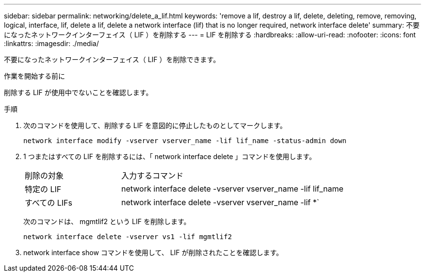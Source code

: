 ---
sidebar: sidebar 
permalink: networking/delete_a_lif.html 
keywords: 'remove a lif, destroy a lif, delete, deleting, remove, removing, logical, interface, lif, delete a lif, delete a network interface (lif) that is no longer required, network interface delete' 
summary: 不要になったネットワークインターフェイス（ LIF ）を削除する 
---
= LIF を削除する
:hardbreaks:
:allow-uri-read: 
:nofooter: 
:icons: font
:linkattrs: 
:imagesdir: ./media/


[role="lead"]
不要になったネットワークインターフェイス（ LIF ）を削除できます。

.作業を開始する前に
削除する LIF が使用中でないことを確認します。

.手順
. 次のコマンドを使用して、削除する LIF を意図的に停止したものとしてマークします。
+
....
network interface modify -vserver vserver_name -lif lif_name -status-admin down
....
. 1 つまたはすべての LIF を削除するには、「 network interface delete 」コマンドを使用します。
+
[cols="30,70"]
|===


| 削除の対象 | 入力するコマンド 


 a| 
特定の LIF
 a| 
network interface delete -vserver vserver_name -lif lif_name



 a| 
すべての LIFs
 a| 
network interface delete -vserver vserver_name -lif *`

|===
+
次のコマンドは、 mgmtlif2 という LIF を削除します。

+
....
network interface delete -vserver vs1 -lif mgmtlif2
....
. network interface show コマンドを使用して、 LIF が削除されたことを確認します。


